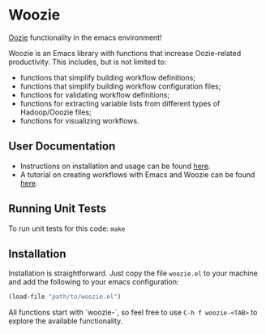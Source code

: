 * Woozie


[[https://oozie.apache.org/][Oozie]] functionality in the emacs environment!

Woozie is an Emacs library with functions that increase Oozie-related productivity.
This includes, but is not limited to:
+ functions that simplify building workflow definitions;
+ functions that simplify building workflow configuration files;
+ functions for validating workflow definitions;
+ functions for extracting variable lists from different types of Hadoop/Ooozie files;
+ functions for visualizing workflows.

** User Documentation

+ Instructions on installation and usage can be found [[./docs/index.org][here]].
+ A tutorial on creating workflows with Emacs and Woozie can be found [[./docs/tutorial.org][here]].

** Running Unit Tests

To run unit tests for this code: =make=

** Installation

Installation is straightforward. Just copy the file =woozie.el= to your machine and add the following to your emacs configuration:

#+BEGIN_SRC emacs-lisp
(load-file "path/to/woozie.el")
#+END_SRC

All functions start with `woozie-`, so feel free to use =C-h f woozie-<TAB>= to explore
the available functionality.







